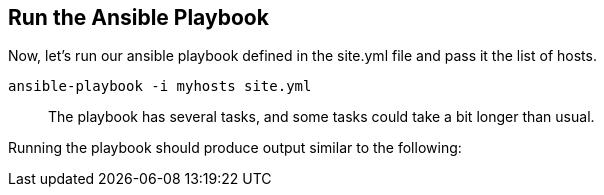 == Run the Ansible Playbook

Now, let’s run our ansible playbook defined in the site.yml file and
pass it the list of hosts.

[source,bash]
----
ansible-playbook -i myhosts site.yml
----

____
The playbook has several tasks, and some tasks could take a bit longer
than usual.
____

Running the playbook should produce output similar to the following:
